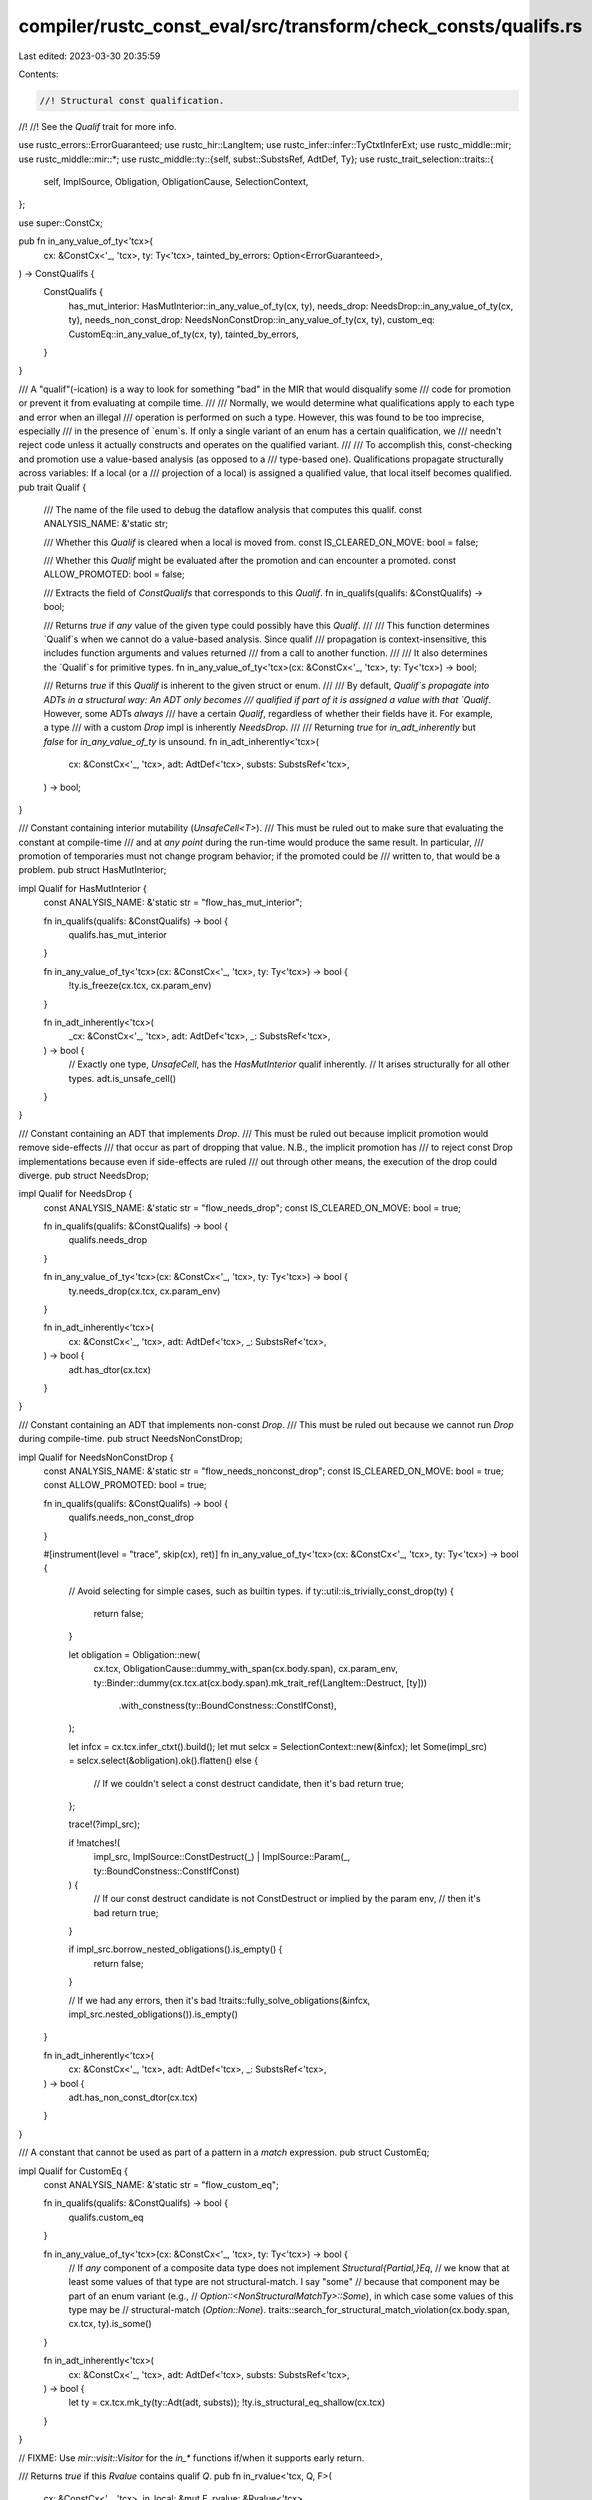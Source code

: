 compiler/rustc_const_eval/src/transform/check_consts/qualifs.rs
===============================================================

Last edited: 2023-03-30 20:35:59

Contents:

.. code-block:: rs

    //! Structural const qualification.
//!
//! See the `Qualif` trait for more info.

use rustc_errors::ErrorGuaranteed;
use rustc_hir::LangItem;
use rustc_infer::infer::TyCtxtInferExt;
use rustc_middle::mir;
use rustc_middle::mir::*;
use rustc_middle::ty::{self, subst::SubstsRef, AdtDef, Ty};
use rustc_trait_selection::traits::{
    self, ImplSource, Obligation, ObligationCause, SelectionContext,
};

use super::ConstCx;

pub fn in_any_value_of_ty<'tcx>(
    cx: &ConstCx<'_, 'tcx>,
    ty: Ty<'tcx>,
    tainted_by_errors: Option<ErrorGuaranteed>,
) -> ConstQualifs {
    ConstQualifs {
        has_mut_interior: HasMutInterior::in_any_value_of_ty(cx, ty),
        needs_drop: NeedsDrop::in_any_value_of_ty(cx, ty),
        needs_non_const_drop: NeedsNonConstDrop::in_any_value_of_ty(cx, ty),
        custom_eq: CustomEq::in_any_value_of_ty(cx, ty),
        tainted_by_errors,
    }
}

/// A "qualif"(-ication) is a way to look for something "bad" in the MIR that would disqualify some
/// code for promotion or prevent it from evaluating at compile time.
///
/// Normally, we would determine what qualifications apply to each type and error when an illegal
/// operation is performed on such a type. However, this was found to be too imprecise, especially
/// in the presence of `enum`s. If only a single variant of an enum has a certain qualification, we
/// needn't reject code unless it actually constructs and operates on the qualified variant.
///
/// To accomplish this, const-checking and promotion use a value-based analysis (as opposed to a
/// type-based one). Qualifications propagate structurally across variables: If a local (or a
/// projection of a local) is assigned a qualified value, that local itself becomes qualified.
pub trait Qualif {
    /// The name of the file used to debug the dataflow analysis that computes this qualif.
    const ANALYSIS_NAME: &'static str;

    /// Whether this `Qualif` is cleared when a local is moved from.
    const IS_CLEARED_ON_MOVE: bool = false;

    /// Whether this `Qualif` might be evaluated after the promotion and can encounter a promoted.
    const ALLOW_PROMOTED: bool = false;

    /// Extracts the field of `ConstQualifs` that corresponds to this `Qualif`.
    fn in_qualifs(qualifs: &ConstQualifs) -> bool;

    /// Returns `true` if *any* value of the given type could possibly have this `Qualif`.
    ///
    /// This function determines `Qualif`s when we cannot do a value-based analysis. Since qualif
    /// propagation is context-insensitive, this includes function arguments and values returned
    /// from a call to another function.
    ///
    /// It also determines the `Qualif`s for primitive types.
    fn in_any_value_of_ty<'tcx>(cx: &ConstCx<'_, 'tcx>, ty: Ty<'tcx>) -> bool;

    /// Returns `true` if this `Qualif` is inherent to the given struct or enum.
    ///
    /// By default, `Qualif`s propagate into ADTs in a structural way: An ADT only becomes
    /// qualified if part of it is assigned a value with that `Qualif`. However, some ADTs *always*
    /// have a certain `Qualif`, regardless of whether their fields have it. For example, a type
    /// with a custom `Drop` impl is inherently `NeedsDrop`.
    ///
    /// Returning `true` for `in_adt_inherently` but `false` for `in_any_value_of_ty` is unsound.
    fn in_adt_inherently<'tcx>(
        cx: &ConstCx<'_, 'tcx>,
        adt: AdtDef<'tcx>,
        substs: SubstsRef<'tcx>,
    ) -> bool;
}

/// Constant containing interior mutability (`UnsafeCell<T>`).
/// This must be ruled out to make sure that evaluating the constant at compile-time
/// and at *any point* during the run-time would produce the same result. In particular,
/// promotion of temporaries must not change program behavior; if the promoted could be
/// written to, that would be a problem.
pub struct HasMutInterior;

impl Qualif for HasMutInterior {
    const ANALYSIS_NAME: &'static str = "flow_has_mut_interior";

    fn in_qualifs(qualifs: &ConstQualifs) -> bool {
        qualifs.has_mut_interior
    }

    fn in_any_value_of_ty<'tcx>(cx: &ConstCx<'_, 'tcx>, ty: Ty<'tcx>) -> bool {
        !ty.is_freeze(cx.tcx, cx.param_env)
    }

    fn in_adt_inherently<'tcx>(
        _cx: &ConstCx<'_, 'tcx>,
        adt: AdtDef<'tcx>,
        _: SubstsRef<'tcx>,
    ) -> bool {
        // Exactly one type, `UnsafeCell`, has the `HasMutInterior` qualif inherently.
        // It arises structurally for all other types.
        adt.is_unsafe_cell()
    }
}

/// Constant containing an ADT that implements `Drop`.
/// This must be ruled out because implicit promotion would remove side-effects
/// that occur as part of dropping that value. N.B., the implicit promotion has
/// to reject const Drop implementations because even if side-effects are ruled
/// out through other means, the execution of the drop could diverge.
pub struct NeedsDrop;

impl Qualif for NeedsDrop {
    const ANALYSIS_NAME: &'static str = "flow_needs_drop";
    const IS_CLEARED_ON_MOVE: bool = true;

    fn in_qualifs(qualifs: &ConstQualifs) -> bool {
        qualifs.needs_drop
    }

    fn in_any_value_of_ty<'tcx>(cx: &ConstCx<'_, 'tcx>, ty: Ty<'tcx>) -> bool {
        ty.needs_drop(cx.tcx, cx.param_env)
    }

    fn in_adt_inherently<'tcx>(
        cx: &ConstCx<'_, 'tcx>,
        adt: AdtDef<'tcx>,
        _: SubstsRef<'tcx>,
    ) -> bool {
        adt.has_dtor(cx.tcx)
    }
}

/// Constant containing an ADT that implements non-const `Drop`.
/// This must be ruled out because we cannot run `Drop` during compile-time.
pub struct NeedsNonConstDrop;

impl Qualif for NeedsNonConstDrop {
    const ANALYSIS_NAME: &'static str = "flow_needs_nonconst_drop";
    const IS_CLEARED_ON_MOVE: bool = true;
    const ALLOW_PROMOTED: bool = true;

    fn in_qualifs(qualifs: &ConstQualifs) -> bool {
        qualifs.needs_non_const_drop
    }

    #[instrument(level = "trace", skip(cx), ret)]
    fn in_any_value_of_ty<'tcx>(cx: &ConstCx<'_, 'tcx>, ty: Ty<'tcx>) -> bool {
        // Avoid selecting for simple cases, such as builtin types.
        if ty::util::is_trivially_const_drop(ty) {
            return false;
        }

        let obligation = Obligation::new(
            cx.tcx,
            ObligationCause::dummy_with_span(cx.body.span),
            cx.param_env,
            ty::Binder::dummy(cx.tcx.at(cx.body.span).mk_trait_ref(LangItem::Destruct, [ty]))
                .with_constness(ty::BoundConstness::ConstIfConst),
        );

        let infcx = cx.tcx.infer_ctxt().build();
        let mut selcx = SelectionContext::new(&infcx);
        let Some(impl_src) = selcx.select(&obligation).ok().flatten() else {
            // If we couldn't select a const destruct candidate, then it's bad
            return true;
        };

        trace!(?impl_src);

        if !matches!(
            impl_src,
            ImplSource::ConstDestruct(_) | ImplSource::Param(_, ty::BoundConstness::ConstIfConst)
        ) {
            // If our const destruct candidate is not ConstDestruct or implied by the param env,
            // then it's bad
            return true;
        }

        if impl_src.borrow_nested_obligations().is_empty() {
            return false;
        }

        // If we had any errors, then it's bad
        !traits::fully_solve_obligations(&infcx, impl_src.nested_obligations()).is_empty()
    }

    fn in_adt_inherently<'tcx>(
        cx: &ConstCx<'_, 'tcx>,
        adt: AdtDef<'tcx>,
        _: SubstsRef<'tcx>,
    ) -> bool {
        adt.has_non_const_dtor(cx.tcx)
    }
}

/// A constant that cannot be used as part of a pattern in a `match` expression.
pub struct CustomEq;

impl Qualif for CustomEq {
    const ANALYSIS_NAME: &'static str = "flow_custom_eq";

    fn in_qualifs(qualifs: &ConstQualifs) -> bool {
        qualifs.custom_eq
    }

    fn in_any_value_of_ty<'tcx>(cx: &ConstCx<'_, 'tcx>, ty: Ty<'tcx>) -> bool {
        // If *any* component of a composite data type does not implement `Structural{Partial,}Eq`,
        // we know that at least some values of that type are not structural-match. I say "some"
        // because that component may be part of an enum variant (e.g.,
        // `Option::<NonStructuralMatchTy>::Some`), in which case some values of this type may be
        // structural-match (`Option::None`).
        traits::search_for_structural_match_violation(cx.body.span, cx.tcx, ty).is_some()
    }

    fn in_adt_inherently<'tcx>(
        cx: &ConstCx<'_, 'tcx>,
        adt: AdtDef<'tcx>,
        substs: SubstsRef<'tcx>,
    ) -> bool {
        let ty = cx.tcx.mk_ty(ty::Adt(adt, substs));
        !ty.is_structural_eq_shallow(cx.tcx)
    }
}

// FIXME: Use `mir::visit::Visitor` for the `in_*` functions if/when it supports early return.

/// Returns `true` if this `Rvalue` contains qualif `Q`.
pub fn in_rvalue<'tcx, Q, F>(
    cx: &ConstCx<'_, 'tcx>,
    in_local: &mut F,
    rvalue: &Rvalue<'tcx>,
) -> bool
where
    Q: Qualif,
    F: FnMut(Local) -> bool,
{
    match rvalue {
        Rvalue::ThreadLocalRef(_) | Rvalue::NullaryOp(..) => {
            Q::in_any_value_of_ty(cx, rvalue.ty(cx.body, cx.tcx))
        }

        Rvalue::Discriminant(place) | Rvalue::Len(place) => {
            in_place::<Q, _>(cx, in_local, place.as_ref())
        }

        Rvalue::CopyForDeref(place) => in_place::<Q, _>(cx, in_local, place.as_ref()),

        Rvalue::Use(operand)
        | Rvalue::Repeat(operand, _)
        | Rvalue::UnaryOp(_, operand)
        | Rvalue::Cast(_, operand, _)
        | Rvalue::ShallowInitBox(operand, _) => in_operand::<Q, _>(cx, in_local, operand),

        Rvalue::BinaryOp(_, box (lhs, rhs)) | Rvalue::CheckedBinaryOp(_, box (lhs, rhs)) => {
            in_operand::<Q, _>(cx, in_local, lhs) || in_operand::<Q, _>(cx, in_local, rhs)
        }

        Rvalue::Ref(_, _, place) | Rvalue::AddressOf(_, place) => {
            // Special-case reborrows to be more like a copy of the reference.
            if let Some((place_base, ProjectionElem::Deref)) = place.as_ref().last_projection() {
                let base_ty = place_base.ty(cx.body, cx.tcx).ty;
                if let ty::Ref(..) = base_ty.kind() {
                    return in_place::<Q, _>(cx, in_local, place_base);
                }
            }

            in_place::<Q, _>(cx, in_local, place.as_ref())
        }

        Rvalue::Aggregate(kind, operands) => {
            // Return early if we know that the struct or enum being constructed is always
            // qualified.
            if let AggregateKind::Adt(adt_did, _, substs, ..) = **kind {
                let def = cx.tcx.adt_def(adt_did);
                if Q::in_adt_inherently(cx, def, substs) {
                    return true;
                }
                if def.is_union() && Q::in_any_value_of_ty(cx, rvalue.ty(cx.body, cx.tcx)) {
                    return true;
                }
            }

            // Otherwise, proceed structurally...
            operands.iter().any(|o| in_operand::<Q, _>(cx, in_local, o))
        }
    }
}

/// Returns `true` if this `Place` contains qualif `Q`.
pub fn in_place<'tcx, Q, F>(cx: &ConstCx<'_, 'tcx>, in_local: &mut F, place: PlaceRef<'tcx>) -> bool
where
    Q: Qualif,
    F: FnMut(Local) -> bool,
{
    let mut place = place;
    while let Some((place_base, elem)) = place.last_projection() {
        match elem {
            ProjectionElem::Index(index) if in_local(index) => return true,

            ProjectionElem::Deref
            | ProjectionElem::Field(_, _)
            | ProjectionElem::OpaqueCast(_)
            | ProjectionElem::ConstantIndex { .. }
            | ProjectionElem::Subslice { .. }
            | ProjectionElem::Downcast(_, _)
            | ProjectionElem::Index(_) => {}
        }

        let base_ty = place_base.ty(cx.body, cx.tcx);
        let proj_ty = base_ty.projection_ty(cx.tcx, elem).ty;
        if !Q::in_any_value_of_ty(cx, proj_ty) {
            return false;
        }

        place = place_base;
    }

    assert!(place.projection.is_empty());
    in_local(place.local)
}

/// Returns `true` if this `Operand` contains qualif `Q`.
pub fn in_operand<'tcx, Q, F>(
    cx: &ConstCx<'_, 'tcx>,
    in_local: &mut F,
    operand: &Operand<'tcx>,
) -> bool
where
    Q: Qualif,
    F: FnMut(Local) -> bool,
{
    let constant = match operand {
        Operand::Copy(place) | Operand::Move(place) => {
            return in_place::<Q, _>(cx, in_local, place.as_ref());
        }

        Operand::Constant(c) => c,
    };

    // Check the qualifs of the value of `const` items.
    // FIXME(valtrees): check whether const qualifs should behave the same
    // way for type and mir constants.
    let uneval = match constant.literal {
        ConstantKind::Ty(ct)
            if matches!(ct.kind(), ty::ConstKind::Param(_) | ty::ConstKind::Error(_)) =>
        {
            None
        }
        ConstantKind::Ty(c) => bug!("expected ConstKind::Param here, found {:?}", c),
        ConstantKind::Unevaluated(uv, _) => Some(uv),
        ConstantKind::Val(..) => None,
    };

    if let Some(mir::UnevaluatedConst { def, substs: _, promoted }) = uneval {
        // Use qualifs of the type for the promoted. Promoteds in MIR body should be possible
        // only for `NeedsNonConstDrop` with precise drop checking. This is the only const
        // check performed after the promotion. Verify that with an assertion.
        assert!(promoted.is_none() || Q::ALLOW_PROMOTED);

        // Don't peek inside trait associated constants.
        if promoted.is_none() && cx.tcx.trait_of_item(def.did).is_none() {
            assert_eq!(def.const_param_did, None, "expected associated const: {def:?}");
            let qualifs = cx.tcx.at(constant.span).mir_const_qualif(def.did);

            if !Q::in_qualifs(&qualifs) {
                return false;
            }

            // Just in case the type is more specific than
            // the definition, e.g., impl associated const
            // with type parameters, take it into account.
        }
    }

    // Otherwise use the qualifs of the type.
    Q::in_any_value_of_ty(cx, constant.literal.ty())
}


